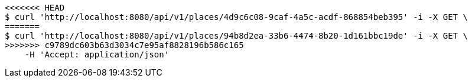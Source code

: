 [source,bash]
----
<<<<<<< HEAD
$ curl 'http://localhost:8080/api/v1/places/4d9c6c08-9caf-4a5c-acdf-868854beb395' -i -X GET \
=======
$ curl 'http://localhost:8080/api/v1/places/94b8d2ea-33b6-4474-8b20-1d161bbc19de' -i -X GET \
>>>>>>> c9789dc603b63d3034c7e95af8828196b586c165
    -H 'Accept: application/json'
----